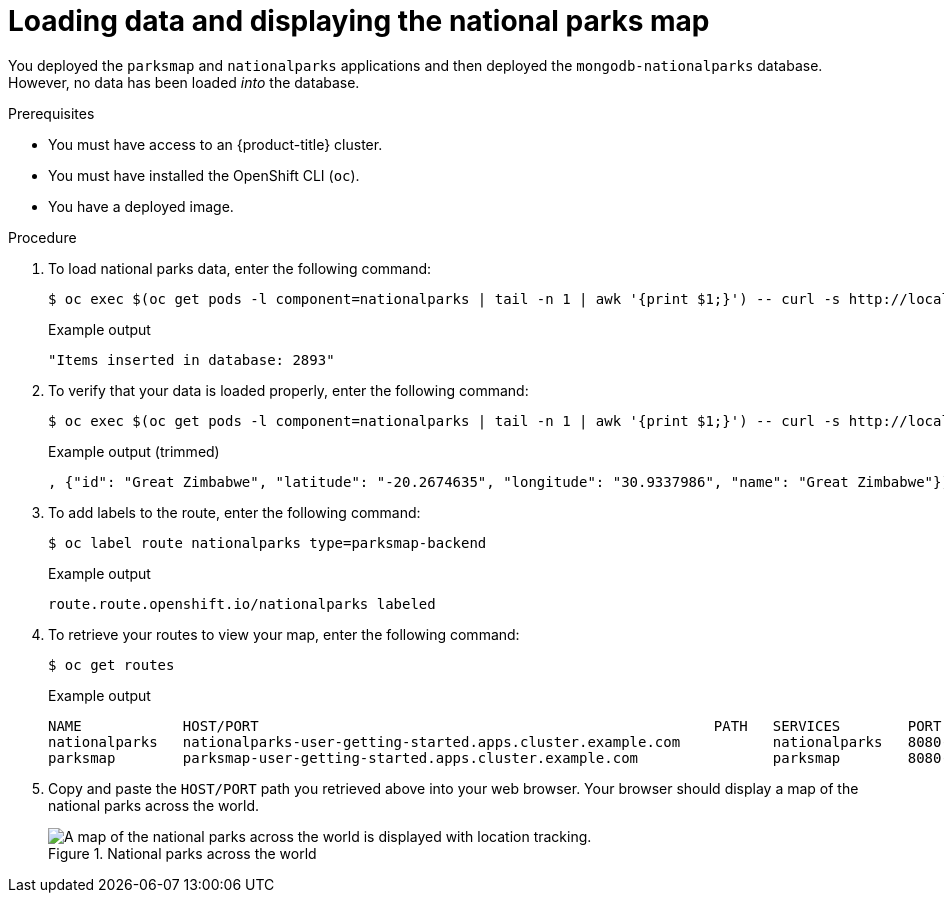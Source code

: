 // Module included in the following assemblies:
//
// * getting-started/openshift-cli.adoc

:_content-type: PROCEDURE
[id="getting-started-cli-load-data-output_{context}"]

= Loading data and displaying the national parks map

You deployed the `parksmap` and `nationalparks` applications and then deployed the `mongodb-nationalparks` database. However, no data has been loaded _into_ the database.

.Prerequisites

* You must have access to an {product-title} cluster.
* You must have installed the OpenShift CLI (`oc`).
* You have a deployed image.

.Procedure

. To load national parks data, enter the following command:
+
[source,terminal]
----
$ oc exec $(oc get pods -l component=nationalparks | tail -n 1 | awk '{print $1;}') -- curl -s http://localhost:8080/ws/data/load
----
+
.Example output
+
[source,text]
----
"Items inserted in database: 2893"
----

. To verify that your data is loaded properly, enter the following command:
+
[source,terminal]
----
$ oc exec $(oc get pods -l component=nationalparks | tail -n 1 | awk '{print $1;}') -- curl -s http://localhost:8080/ws/data/all
----
+
.Example output (trimmed)
+
[source,terminal]
----
, {"id": "Great Zimbabwe", "latitude": "-20.2674635", "longitude": "30.9337986", "name": "Great Zimbabwe"}]
----

. To add labels to the route, enter the following command:
+
[source,terminal]
----
$ oc label route nationalparks type=parksmap-backend
----
+
.Example output
+
[source,terminal]
----
route.route.openshift.io/nationalparks labeled
----

. To retrieve your routes to view your map, enter the following command:
+
[source,terminal]
----
$ oc get routes
----
+
.Example output
+
[source,terminal]
----
NAME            HOST/PORT                                                      PATH   SERVICES        PORT       TERMINATION   WILDCARD
nationalparks   nationalparks-user-getting-started.apps.cluster.example.com           nationalparks   8080-tcp   edge          None
parksmap        parksmap-user-getting-started.apps.cluster.example.com                parksmap        8080-tcp   edge          None
----

. Copy and paste the `HOST/PORT` path you retrieved above into your web browser. Your browser should display a map of the national parks across the world.
+
.National parks across the world
image::getting-started-map-national-parks.png[A map of the national parks across the world is displayed with location tracking.]

